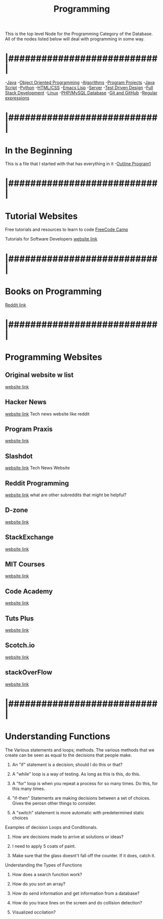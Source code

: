 :PROPERTIES:
:ID:       69b09ca2-b265-4191-b11f-1a1d8ebd79b5
:END:
#+title: Programming

This is the top level Node for the Programming Category of the Database.
All of the nodes listed below will deal with programming in some way.

* |###########################|

-[[id:c179a479-ba05-49c1-b709-4827359657ac][Java]]
-[[id:f2cbb87c-4665-4076-b90c-20806b81f2bf][Object Oriented Programming]]
-[[id:d7c1d54f-fe0d-4561-a122-1deaa84e32cd][Algorithms]]
-[[id:9ffbe1d1-d081-43df-93c8-899c46ef50d8][Program Projects]]
-[[id:c7c0bf05-e15e-49f5-a5df-fd7a77623746][Java Script]]
-[[id:aa914b1a-10c1-4c4e-9981-042d9ff20da8][Python]]
-[[id:c633afd6-da96-461c-bd35-f15a9df9baeb][HTML/CSS]]
-[[id:7e5ac42e-1491-43d3-8d70-a00c036fdd58][Emacs Lisp]]
-[[id:e3031f0d-5f53-422d-9c5c-d142966c7824][Server]]
-[[id:d6b9c048-f1d4-4d01-b600-f552099d2bac][Test Driven Design]]
-[[id:7d3e1213-01ac-4ee8-ba00-eb0fc63bfcf6][Full Stack Development]]
-[[id:1adc15bd-e6bf-45bb-b440-4ff2d1e93d6a][Linux]]
-[[id:e016c3ee-1cf1-4f73-b3a2-a3036df4550e][PHP/MySQL Database]]
-[[id:3d7d920c-6a6f-4f3f-8575-7522b7873f95][Git and GitHub]]
-[[id:680a8fec-345e-4bad-945f-1a3d5acf2a94][Regular expressions]]

* |###########################|

* In the Beginning
This is a file that I started with that has everything in it
-[[id:b7e676a2-cbd5-4031-bf4d-ab7d1b073299][Outline Program1]]

* |###########################|

* Tutorial Websites  
  
Free tutorials and resources to learn to code
[[https://www.freecodecamp.org/news/coding-websites-where-you-can-learn-how-to-code-for-free/amp/][FreeCode Camp]]

Tutorials for Software Developers
[[http://tutorials.jenkov.com/][website link]]

* |###########################|

* Books on Programming
  [[https://www.reddit.com/r/programming/comments/f9ut5f/the_most_recommended_programming_books_of_alltime/][Reddit link]]

* |###########################|

* Programming Websites
  
** Original website w list
   [[https://stackify.com/18-websites-every-developer-should-visit-right-now/][website link]]
   
** Hacker News
   [[https://news.ycombinator.com/][website link]]
   Tech news website like reddit
   
** Program Praxis
   [[https://programmingpraxis.com/][website link]]
   
** Slashdot
   [[https://slashdot.org/][website link]]
   Tech News Website
   
** Reddit Programming
   [[https://www.reddit.com/r/programming/][website link]]
   what are other subreddits that might be helpful?
   
** D-zone
   [[https://dzone.com/][website link]]
   
** StackExchange
   [[https://stackexchange.com/sites#technology][website link]]
   
** MIT Courses
   [[https://ocw.mit.edu/courses/electrical-engineering-and-computer-science/][website link]]
   
** Code Academy
   [[https://www.codecademy.com/][website link]]

** Tuts Plus
   [[https://code.tutsplus.com/][website link]]

** Scotch.io
   [[https://scotch.io/][website link]]

** stackOverFlow
   [[https://stackoverflow.com/][website link]]


* |###########################|

* Understanding Functions
**** The Various statements and loops; methods. The various methods that we create can be seen as equal to the decisions that people make. 
***** An "if" statement is a decision; should I do this or that?
***** A "while" loop is a way of testing. As long as this is this, do this. 
***** A "for" loop is when you repeat a process for so many times. Do this, for this many times. 
***** "if-then" Statements are making decisions between a set of choices. Gives the perosn other things to consider.   
***** A "switch" statement is more automatic with predetermined static choices
**** Examples of decision Loops and Conditionals.
***** How are decisions made to arrive at solutions or ideas? 
***** I need to apply 5 coats of paint. 
***** Make sure that the glass doesnt't fall off the counter. If it does, catch it. 
**** Understanding the Types of Functions
***** How does a search function work? 
***** How do you sort an array?
***** How do send information and get information from a database?
***** How do you trace lines on the screen and do collision detection?
***** Visualized occilation?

